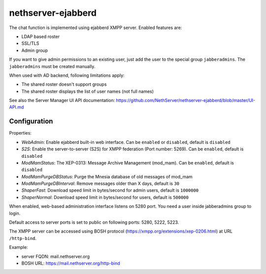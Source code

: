 ===================
nethserver-ejabberd
===================

The chat function is implemented using ejabberd XMPP server. Enabled features are:

* LDAP based roster
* SSL/TLS
* Admin group

If you want to give admin permissions to an existing user, just add the user to the special group ``jabberadmins``.
The ``jabberadmins`` must be created manually.

When used with AD backend, following limitations apply:

* The shared roster doesn't support groups
* The shared roster displays the list of user names (not full names)

See also the Server Manager UI API documentation: https://github.com/NethServer/nethserver-ejabberd/blob/master/UI-API.md

Configuration
=============

Properties:

* *WebAdmin*: Enable ejabberd built-in web interface. Can be ``enabled`` or ``disabled``, default is ``disabled``
* *S2S*: Enable the server-to-server (S2S) for XMPP federation (Port number: 5269). Can be ``enabled``, default is ``disabled``
* *ModMamStatus*: The XEP-0313: Message Archive Management (mod_mam). Can be ``enabled``, default is ``disabled``
* *ModMamPurgeDBStatus*: Purge the Mnesia database of old messages of mod_mam
* *ModMamPurgeDBInterval*: Remove messages older than X days, default is ``30``
* *ShaperFast*: Download speed limit in bytes/second for admin users, default is ``1000000``
* *ShaperNormal*: Download speed limit in bytes/second for users, default is ``500000``


When enabled, web-based administration interface listens on 5280 port.
You need a user inside jabberadmins group to login.

Default access to server ports is set to public on following ports: 5280, 5222, 5223.


The XMPP server can be accessed using BOSH protocol (https://xmpp.org/extensions/xep-0206.html) at URL ``/http-bind``.

Example:

* server FQDN: mail.nethserver.org
* BOSH URL: https://mail.nethserver.org/http-bind
